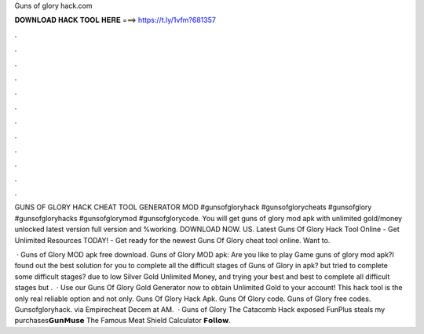Guns of glory hack.com



𝐃𝐎𝐖𝐍𝐋𝐎𝐀𝐃 𝐇𝐀𝐂𝐊 𝐓𝐎𝐎𝐋 𝐇𝐄𝐑𝐄 ===> https://t.ly/1vfm?681357



.



.



.



.



.



.



.



.



.



.



.



.

GUNS OF GLORY HACK CHEAT TOOL GENERATOR MOD #gunsofgloryhack #gunsofglorycheats #gunsofglory #gunsofgloryhacks #gunsofglorymod #gunsofglorycode. You will get guns of glory mod apk with unlimited gold/money unlocked latest version full version and %working. DOWNLOAD NOW. US. Latest Guns Of Glory Hack Tool Online - Get Unlimited Resources TODAY! - Get ready for the newest Guns Of Glory cheat tool online. Want to.

 · Guns of Glory MOD apk free download. Guns of Glory MOD apk: Are you like to play Game guns of glory mod apk?I found out the best solution for you to complete all the difficult stages of Guns of Glory in  apk? but tried to complete some difficult stages? due to low Silver Gold Unlimited Money, and trying your best and best to complete all difficult stages but .  · Use our Guns Of Glory Gold Generator now to obtain Unlimited Gold to your account! This hack tool is the only real reliable option and not only. Guns Of Glory Hack Apk. Guns Of Glory code. Guns of Glory free codes. Gunsofgloryhack. via Empirecheat  Decem at AM.  · Guns of Glory The Catacomb Hack exposed FunPlus steals my purchases𝗚𝘂𝗻𝗠𝘂𝘀𝗲 The Famous Meat Shield Calculator 𝗙𝗼𝗹𝗹𝗼𝘄.

